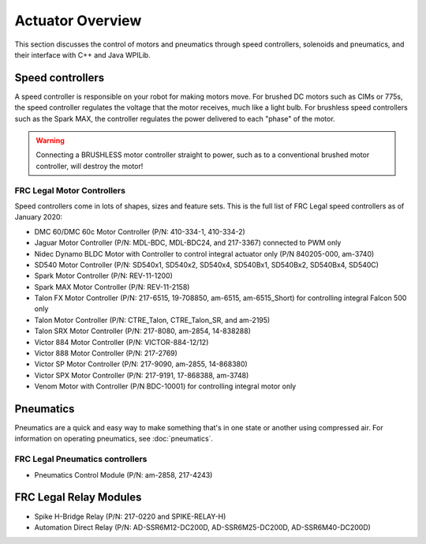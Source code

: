 Actuator Overview
==================
This section discusses the control of motors and pneumatics through speed controllers, solenoids and pneumatics, and their interface with C++ and Java WPILib.

Speed controllers
-----------------
A speed controller is responsible on your robot for making motors move. For brushed DC motors such as CIMs or 775s, the speed controller regulates the voltage that the motor receives, much like a light bulb. For brushless speed controllers such as the Spark MAX, the controller regulates the power delivered to each "phase" of the motor.

.. .. hint::
..     One can make a quick, non-competition-legal speed controller by removing the motor from a cordless BRUSHED drill and attaching PowerPoles or equivalents to the motor's leads. Make sure that the voltage supplied by the drill will not damage the motor, but note that the 775 is fine at up to 24 volts.

.. warning:: Connecting a BRUSHLESS motor controller straight to power, such as to a conventional brushed motor controller, will destroy the motor!

FRC Legal Motor Controllers
^^^^^^^^^^^^^^^^^^^^^^^^^^^
Speed controllers come in lots of shapes, sizes and feature sets. This is the full list of FRC Legal speed controllers as of January 2020:

- DMC 60/DMC 60c Motor Controller (P/N: 410-334-1, 410-334-2)
- Jaguar Motor Controller (P/N: MDL-BDC, MDL-BDC24, and 217-3367) connected to PWM only
- Nidec Dynamo BLDC Motor with Controller to control integral actuator only (P/N 840205-000, am-3740)
- SD540 Motor Controller (P/N: SD540x1, SD540x2, SD540x4, SD540Bx1, SD540Bx2, SD540Bx4, SD540C)
- Spark Motor Controller (P/N: REV-11-1200)
- Spark MAX Motor Controller (P/N: REV-11-2158)
- Talon FX Motor Controller (P/N: 217-6515, 19-708850, am-6515, am-6515_Short) for controlling integral Falcon 500 only
- Talon Motor Controller (P/N: CTRE_Talon, CTRE_Talon_SR, and am-2195)
- Talon SRX Motor Controller (P/N: 217-8080, am-2854, 14-838288)
- Victor 884 Motor Controller (P/N: VICTOR-884-12/12)
- Victor 888 Motor Controller (P/N: 217-2769)
- Victor SP Motor Controller (P/N: 217-9090, am-2855, 14-868380)
- Victor SPX Motor Controller (P/N: 217-9191, 17-868388, am-3748)
- Venom Motor with Controller (P/N BDC-10001) for controlling integral motor only​

Pneumatics
----------
Pneumatics are a quick and easy way to make something that's in one state or another using compressed air. For information on operating pneumatics, see :doc:`pneumatics`.

FRC Legal Pneumatics controllers
^^^^^^^^^^^^^^^^^^^^^^^^^^^^^^^^
- Pneumatics Control Module (P/N: am-2858, 217-4243)

FRC Legal Relay Modules
-----------------------
- Spike H-Bridge Relay (P/N: 217-0220 and SPIKE-RELAY-H)
- Automation Direct Relay (P/N: AD-SSR6M12-DC200D, AD-SSR6M25-DC200D, AD-SSR6M40-DC200D)
